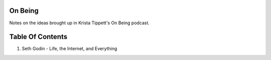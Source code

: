 On Being
--------

Notes on the ideas brought up in Krista Tippett's On Being podcast.

Table Of Contents
-----------------

1. Seth Godin - Life, the Internet, and Everything
